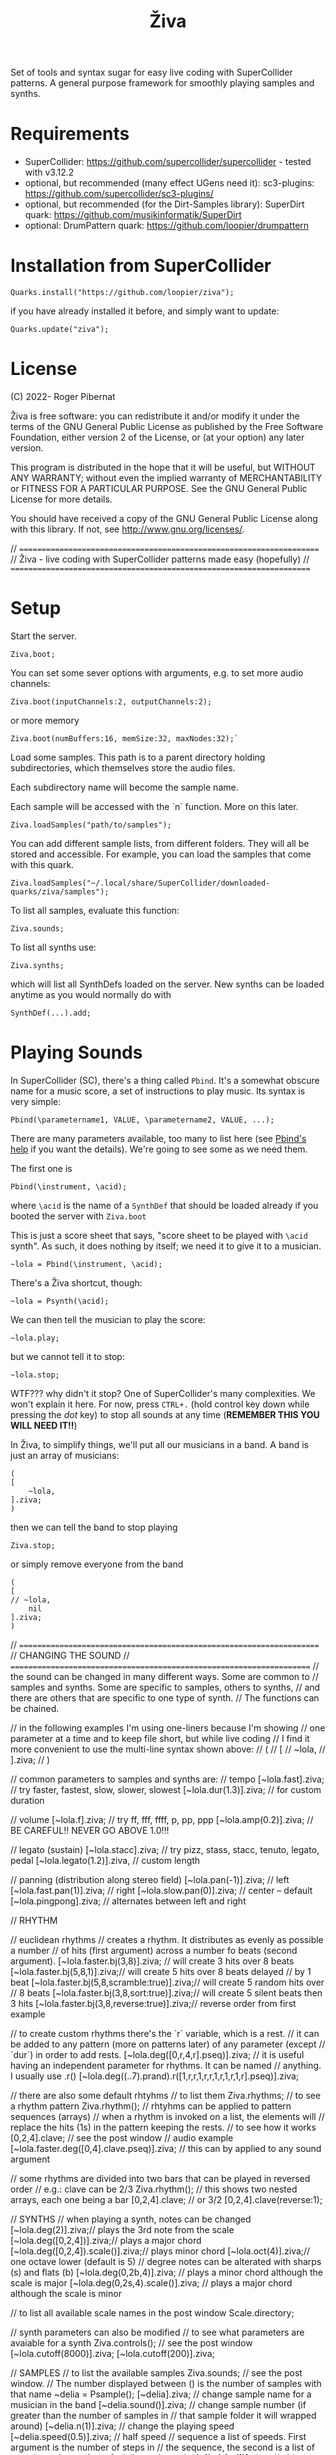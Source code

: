 #+title: Živa

Set of tools and syntax sugar for easy live coding with SuperCollider patterns.
A general purpose framework for smoothly playing samples and synths.

* Requirements

    - SuperCollider: https://github.com/supercollider/supercollider - tested with v3.12.2
    - optional, but recommended (many effect UGens need it): sc3-plugins: https://github.com/supercollider/sc3-plugins/
    - optional, but recommended (for the Dirt-Samples library): SuperDirt quark: https://github.com/musikinformatik/SuperDirt
    - optional: DrumPattern quark: https://github.com/loopier/drumpattern

* Installation from SuperCollider
#+begin_src sclang
Quarks.install("https://github.com/loopier/ziva");
#+end_src

if you have already installed it before, and simply want to update:

#+begin_src sclang
Quarks.update("ziva");
#+end_src

* License
(C) 2022- Roger Pibernat

Živa is free software: you can redistribute it and/or modify it
under the terms of the GNU General Public License as published by the
Free Software Foundation, either version 2 of the License, or (at your
option) any later version.

This program is distributed in the hope that it will be useful, but
WITHOUT ANY WARRANTY; without even the implied warranty of
MERCHANTABILITY or FITNESS FOR A PARTICULAR PURPOSE.  See the GNU
General Public License for more details.

You should have received a copy of the GNU General Public License
along with this library.  If not, see <http://www.gnu.org/licenses/>.

// =====================================================================
// Živa - live coding with SuperCollider patterns made easy (hopefully)
// =====================================================================


* Setup
Start the server.

#+begin_src sclang
Ziva.boot;
#+end_src

You can set some sever options with arguments, e.g. to set more audio channels:

#+begin_src sclang
Ziva.boot(inputChannels:2, outputChannels:2);
#+end_src

or more memory

#+begin_src sclang
Ziva.boot(numBuffers:16, memSize:32, maxNodes:32);`
#+end_src

Load some samples.  This path is to a parent directory holding subdirectories, which themselves store the audio files.

Each subdirectory name will become the sample name.

Each sample will be accessed with the `n` function.  More on this later.

#+begin_src sclang
Ziva.loadSamples("path/to/samples");
#+end_src

You can add different sample lists, from different folders. They will all be stored and accessible. For example, you can load the samples that come with this quark.

#+begin_src sclang
Ziva.loadSamples("~/.local/share/SuperCollider/downloaded-quarks/ziva/samples");
#+end_src

To list all samples, evaluate this function:

#+begin_src sclang
Ziva.sounds;
#+end_src

To list all synths use:

#+begin_src sclang
Ziva.synths;
#+end_src

which will list all SynthDefs loaded on the server.  New synths can be loaded
anytime as you would normally do with
#+begin_src sclang
SynthDef(...).add;
#+end_src



* Playing Sounds
In SuperCollider (SC), there's a thing called ~Pbind~.  It's a somewhat
obscure name for a music score, a set of instructions to play music.
Its syntax is very simple:

#+begin_src sclang
Pbind(\parametername1, VALUE, \parametername2, VALUE, ...);
#+end_src

There are many parameters available, too many to list here (see [[https://doc.sccode.org/Classes/Pbind.html][Pbind's help]] if you want the details).  We're going to see some as we need them.

The first one is

#+begin_src sclang
Pbind(\instrument, \acid);
#+end_src

where ~\acid~ is the name of a ~SynthDef~ that should be loaded already if you
booted the server with ~Ziva.boot~

This is just a score sheet that says, "score sheet to be played with ~\acid~ synth".
As such, it does nothing by itself; we need it to give it to a musician.

#+begin_src sclang
~lola = Pbind(\instrument, \acid);
#+end_src

There's a Živa shortcut, though:

#+begin_src sclang
~lola = Psynth(\acid);
#+end_src

We can then tell the musician to play the score:

#+begin_src sclang
~lola.play;
#+end_src

but we cannot tell it to stop:

#+begin_src sclang
~lola.stop;
#+end_src

WTF??? why didn't it stop?  One of SuperCollider's many complexities.
We won't explain it here.
For now, press ~CTRL+.~ (hold control key down while pressing the /dot/ key) to stop all sounds at any time (*REMEMBER THIS
YOU WILL NEED IT!!*)

In Živa, to simplify things, we'll put all our musicians in a band. A band is just an array of musicians:

#+begin_src sclang
(
[
	~lola,
].ziva;
)
#+end_src

then we can tell the band to stop playing

#+begin_src sclang
Ziva.stop;
#+end_src

or simply remove everyone from the band

#+begin_src sclang
(
[
// ~lola,
	nil
].ziva;
)
#+end_src

// =====================================================================
// CHANGING THE SOUND
// =====================================================================
// the sound can be changed in many different ways. Some are common to
// samples and synths. Some are specific to samples, others to synths,
// and there are others that are specific to one type of synth.
// The functions can be chained.

// in the following examples I'm using one-liners because I'm showing
// one parameter at a time and to keep file short, but while live coding
// I find it more convenient to use the multi-line syntax shown above:
// (
// [
// 	~lola,
// ].ziva;
// )

// common parameters to samples and synths are:
// tempo
[~lola.fast].ziva; // try faster, fastest, slow, slower, slowest
[~lola.dur(1.3)].ziva; // for custom duration

// volume
[~lola.f].ziva; // try ff, fff, ffff, p, pp, ppp
[~lola.amp(0.2)].ziva; // BE CAREFUL!! NEVER GO ABOVE 1.0!!!

// legato (sustain)
[~lola.stacc].ziva; // try pizz, stass, stacc, tenuto, legato, pedal
[~lola.legato(1.2)].ziva, // custom length

// panning (distribution along stereo field)
[~lola.pan(-1)].ziva; // left
[~lola.fast.pan(1)].ziva; // right
[~lola.slow.pan(0)].ziva; // center -- default
[~lola.pingpong].ziva; // alternates between left and right

// RHYTHM

// euclidean rhythms
// creates a rhythm. It distributes as evenly as possible a number
// of hits (first argument) across a number fo beats (second argument).
[~lola.faster.bj(3,8)].ziva; // will create 3 hits over 8 beats
[~lola.faster.bj(5,8,1)].ziva;// will create 5 hits over 8 beats delayed
							// by 1 beat
[~lola.faster.bj(5,8,scramble:true)].ziva;// will create 5 random hits over
										// 8 beats
[~lola.faster.bj(3,8,sort:true)].ziva;// will create 5 silent beats then 3 hits
[~lola.faster.bj(3,8,reverse:true)].ziva;// reverse order from first example

// to create custom rhythms there's the `r` variable, which is a rest.
// it can be added to any pattern (more on patterns later) of any parameter (except
// `dur`) in order to add rests.
[~lola.deg([0,r,4,r].pseq)].ziva;
// it is useful having an independent parameter for rhythms.  It can be named
// anything. I usually use .r()
[~lola.deg((..7).prand).r([1,r,r,1,r,r,1,r,1,r,1,r].pseq)].ziva;

// there are also some default rhtyhms
// to list them
Ziva.rhythms;
// to see a rhythm pattern
Ziva.rhythm(\clave);
// rhtyhms can be applied to pattern sequences (arrays)
// when a rhythm is invoked on a list, the elements will
// replace the hits (1s) in the pattern keeping the rests.
// to see how it works
[0,2,4].clave; // see the post window
// audio example
[~lola.faster.deg([0,4].clave.pseq)].ziva;
// this can by applied to any sound argument

// some rhythms are divided into two bars that can be played in reversed order
// e.g.: clave can be 2/3
Ziva.rhythm(\clave); // this shows two nested arrays, each one being a bar
[0,2,4].clave;
// or 3/2
[0,2,4].clave(reverse:1);

// SYNTHS
// when playing a synth, notes can be changed
[~lola.deg(2)].ziva;// plays the 3rd note from the scale
[~lola.deg([0,2,4])].ziva;// plays a major chord
[~lola.deg([0,2,4]).scale(\minor)].ziva;// plays minor chord
[~lola.oct(4)].ziva;// one octave lower (default is 5)
// degree notes can be alterated with sharps (s) and flats (b)
[~lola.deg(0,2b,4)].ziva; // plays a minor chord although the scale is major
[~lola.deg(0,2s,4).scale(\minor)].ziva; // plays a major chord although the scale is minor

// to list all available scale names in the post window
Scale.directory;

// synth parameters can also be modified
// to see what parameters are avaiable for a synth
Ziva.controls(\acid); // see the post window
[~lola.cutoff(8000)].ziva;
[~lola.cutoff(200)].ziva;

// SAMPLES
// to list the available samples
Ziva.sounds; // see the post window.
// The number displayed between () is the number of samples with that name
~delia = Psample(\delia);
[~delia].ziva;
// change sample name for a musician in the band
[~delia.sound(\tibetan)].ziva;
// change sample number (if greater than the number of samples in
// that sample folder it will wrapped around)
[~delia.n(1)].ziva;
// change the playing speed
[~delia.speed(0.5)].ziva; // half speed
// sequence a list of speeds. First argument is the number of steps in
// the sequence, the second is a list of speeds to choose from.
[~delia.randspeeds(4, [1,-1,2,-1])].ziva;
// old cassette tape effect
[~delia.slow.tape(0.9)].ziva;
// change the starting point in the sample (0.0 for beginning, 1.0 for end)
[~delia.start(0.5)].ziva;
// slices the sample in a number of chunks (second argument), and plays
// a sequence of them. The size of the sequence is given by the
// first argument.
// This example sequences 4 pieces chosen from a list of 8 chunks.
[~delia.chop(4, 8)].ziva;

// MIDI
// MIDI instruments can also be played, but MIDI needs to be initialized first.
// Initialize the client
MIDIClient.init;
// connect the first output of SC 'MIDIOut(0)' to your MIDI device in your User Iterface.
// this is different for each operative system
// then create a musician that plays that instrument.
~wendy = Pmidi(MIDIOut(0));
// 'MIDIOut(0)' syntax may be different for OSX and Windows -- this is just Linux
// MIDI channel is optional, default is 0 -- in SC MIDI channels range 0-15
[ ~wendy.oct(4).deg([0,2,4].pseq) ].ziva;

// DRUMS
// drums can be just synths or samples, but there's a special class for the
// free AVL plugin that can be downloaded at http://www.bandshed.net/avldrumkits/
//
// create a drummer that sends MIDI
~bonzo = Pavldrums(MIDIOut(0));
// with this, you can play drums with strings of characters, where
// specific characters are mapped to certain MIDI notes corresponding
// to specific drum kits in the AVL plugin.
// spaces are rests
[ ~bonzo.drums("b h s h b h s o ").faster ].ziva;
// to see the mappings
Ziva.drums;

* SEQUENCING
// Parameters can be set to change automatically with PATTERNS.
// There is a HUGE amount of patterns in SuperCollider, but a lot can be
// done with very few. Here we'll present only some of them.

// .pseq(repeats:inf) is used to repeat a list of values for a number of
// times. If no 'repeats' are specified, it loops for ever.
[~lola.deg([0,2,4].pseq)].ziva;
// .prand(repeats:inf) picks a random value from the list on each event (hit)
[~lola.deg([0,1,2,3,4].prand)].ziva;
// patterns can be nested
[~lola.faster.deg([0,1,2, [7,8,9].pseq(2)].prand)].ziva;

// other interesting patterns are Place, Pshuf, Pbrown, Pwhite, Pstutter, ...
// See A-Practical-Guide/PG_02_Basic_Vocabulary in SCHelp.

// patterns can modulate any parameter
(
[
	~lola.faster.pizz.deg(Pbrown(0,7,1)).oct(6).cutoff(Pwhite(200,9000)).pan(Pwhite(-1.0)),
	~lola.faster.legato(Pwhite(0.1,1.2)).bj(4,7).cutoff(8000),
	~lola.oct([3,4].pseq),
].ziva;
)

* MODULATION
// Another way to modulate parameters is with LFOs (Low Frequency Oscillator).
// This example creates a sine wave oscillator and uses it to modulate the
// cutoff frequency of our \acid synth.
~sine1 = Ziva.lfo(1, wave:\sine, freq:0.6, min:200, max:8000  );
[~lola.legato.cutoff(~sine1)].ziva;
// you can create as many LFOs as you want, but the first parameter must be
// different for each LFO or it will be overwitten (can be a number or a symbol)
// other LFO wave shapes are: \sine, \saw, \pulse, \tri, \noise0, \noise1, \noise2

* EFFECTS
// Effects are applied to tracks, not sounds.
// There are 4 tracks available.
// Any number of effects can be applied to each track (including none).
// Order matters.
// To list the available effects
Ziva.fx; // see the post window

Ziva.boot; // this must be called -- it's of bug, will be fixed
// to setup effects for tracks
Ziva.track(0, \lowpass, \reverbL);
Ziva.track(1, \delay);
// then connect each sond to the desired track
(
[
	~lola.oct([3,4]).cutoff(9000) >> 0,
	~lola.pizz.slow >> 1,
].ziva;
)
Ziva.track(0); // remove the fx from track 0
